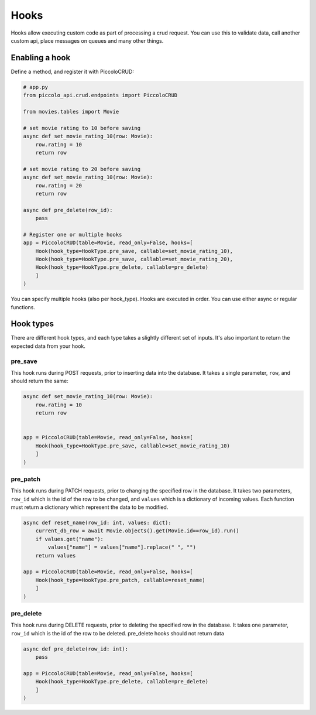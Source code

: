 Hooks
=====

Hooks allow executing custom code as part of processing a crud request. You can use this to validate data, call another custom api, place messages on queues and many other things.

Enabling a hook
---------------

Define a method, and register it with PiccoloCRUD:

.. code-block:: python

    # app.py
    from piccolo_api.crud.endpoints import PiccoloCRUD

    from movies.tables import Movie

    # set movie rating to 10 before saving
    async def set_movie_rating_10(row: Movie):
        row.rating = 10
        return row

    # set movie rating to 20 before saving
    async def set_movie_rating_10(row: Movie):
        row.rating = 20
        return row

    async def pre_delete(row_id):
        pass

    # Register one or multiple hooks
    app = PiccoloCRUD(table=Movie, read_only=False, hooks=[
        Hook(hook_type=HookType.pre_save, callable=set_movie_rating_10),
        Hook(hook_type=HookType.pre_save, callable=set_movie_rating_20),
        Hook(hook_type=HookType.pre_delete, callable=pre_delete)
        ]
    )

You can specify multiple hooks (also per hook_type). Hooks are executed in order. 
You can use either async or regular functions.

Hook types
----------

There are different hook types, and each type takes a slightly different set of inputs. 
It's also important to return the expected data from your hook.

pre_save
~~~~~~~~

This hook runs during POST requests, prior to inserting data into the database.
It takes a single parameter, ``row``, and should return the same:

.. code-block:: python

    async def set_movie_rating_10(row: Movie):
        row.rating = 10
        return row


    app = PiccoloCRUD(table=Movie, read_only=False, hooks=[
        Hook(hook_type=HookType.pre_save, callable=set_movie_rating_10)
        ]
    )

pre_patch
~~~~~~~~~

This hook runs during PATCH requests, prior to changing the specified row in the database.
It takes two parameters, ``row_id`` which is the id of the row to be changed, and ``values`` which is a dictionary of incoming values.
Each function must return a dictionary which represent the data to be modified.

.. code-block:: python

    async def reset_name(row_id: int, values: dict):
        current_db_row = await Movie.objects().get(Movie.id==row_id).run()
        if values.get("name"):
            values["name"] = values["name"].replace(" ", "")
        return values

    app = PiccoloCRUD(table=Movie, read_only=False, hooks=[
        Hook(hook_type=HookType.pre_patch, callable=reset_name)
        ]
    )


pre_delete
~~~~~~~~~~

This hook runs during DELETE requests, prior to deleting the specified row in the database.
It takes one parameter, ``row_id`` which is the id of the row to be deleted.
pre_delete hooks should not return data

.. code-block:: python

    async def pre_delete(row_id: int):
        pass

    app = PiccoloCRUD(table=Movie, read_only=False, hooks=[
        Hook(hook_type=HookType.pre_delete, callable=pre_delete)
        ]
    )

